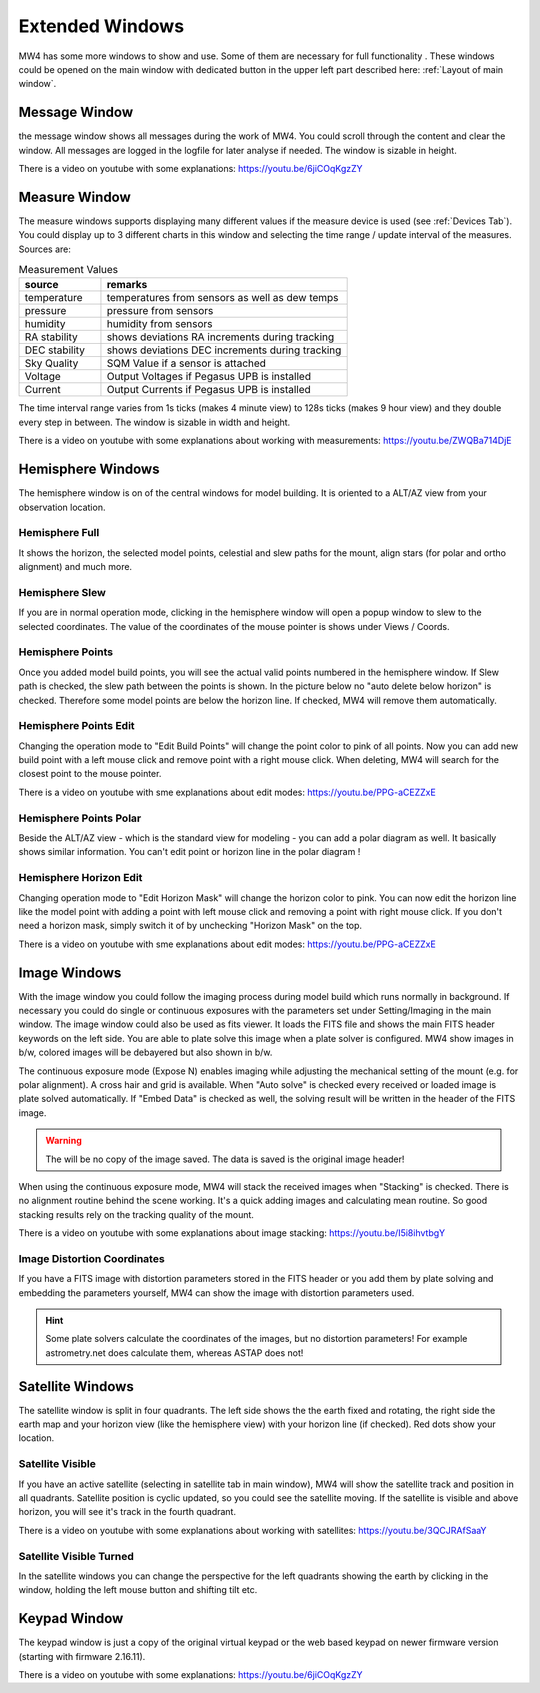 Extended Windows
================
MW4 has some more windows to show and use. Some of them are necessary for full functionality
. These windows could be opened on the main window with dedicated button in the upper left
part described here: :ref:`Layout of main window`.

Message Window
--------------
.. image:: image/window_message.png
    :align: center
    :scale: 71%

the message window shows all messages during the work of MW4. You could scroll through
the content and clear the window. All messages are logged in the logfile for later analyse
if needed. The window is sizable in height.

There is a video on youtube with some explanations: https://youtu.be/6jiCOqKgzZY

Measure Window
--------------
.. image:: image/window_measure.png
    :align: center
    :scale: 71%

The measure windows supports displaying many different values if the measure device is used
(see :ref:`Devices Tab`). You could display up to 3 different charts in this window and
selecting the time range / update interval of the measures. Sources are:

.. list-table:: Measurement Values
    :widths: 25, 75
    :header-rows: 1

    *   - source
        - remarks
    *   - temperature
        - temperatures from sensors as well as dew temps
    *   - pressure
        - pressure from sensors
    *   - humidity
        - humidity from sensors
    *   - RA stability
        - shows deviations RA increments during tracking
    *   - DEC stability
        - shows deviations DEC increments during tracking
    *   - Sky Quality
        - SQM Value if a sensor is attached
    *   - Voltage
        - Output Voltages if Pegasus UPB is installed
    *   - Current
        - Output Currents if Pegasus UPB is installed

The time interval range varies from 1s ticks (makes 4 minute view) to 128s ticks (makes 9 hour
view) and they double every step in between. The window is sizable in width and height.

There is a video on youtube with some explanations about working with measurements:
https://youtu.be/ZWQBa714DjE


Hemisphere Windows
------------------
The hemisphere window is on of the central windows for model building. It is oriented to a
ALT/AZ view from your observation location.

.. image:: image/window_hemisphere_raw.png
    :align: center
    :scale: 71%

Hemisphere Full
^^^^^^^^^^^^^^^
It shows the horizon, the selected model points, celestial and slew paths for the mount,
align stars (for polar and ortho alignment) and much more.

.. image:: image/window_hemisphere_full.png
    :align: center
    :scale: 71%

Hemisphere Slew
^^^^^^^^^^^^^^^
If you are in normal operation mode, clicking in the hemisphere window will open a popup
window to slew to the selected coordinates. The value of the coordinates of the mouse
pointer is shows under Views / Coords.

.. image:: image/window_hemisphere_slew.png
    :align: center
    :scale: 71%

Hemisphere Points
^^^^^^^^^^^^^^^^^
Once you added model build points, you will see the actual valid points numbered in the
hemisphere window. If Slew path is checked, the slew path between the points is shown. In
the picture below no "auto delete below horizon" is checked. Therefore some model points are
below the horizon line. If checked, MW4 will remove them automatically.

.. image:: image/window_hemisphere_points.png
    :align: center
    :scale: 71%

Hemisphere Points Edit
^^^^^^^^^^^^^^^^^^^^^^
Changing the operation mode to "Edit Build Points" will change the point color to pink of all
points. Now you can add new build point with a left mouse click and remove point with a
right mouse click. When deleting, MW4 will search for the closest point to the mouse pointer.

.. image:: image/window_hemisphere_points_edit.png
    :align: center
    :scale: 71%

There is a video on youtube with sme explanations about edit modes:
https://youtu.be/PPG-aCEZZxE

Hemisphere Points Polar
^^^^^^^^^^^^^^^^^^^^^^^
Beside the ALT/AZ view - which is the standard view for modeling - you can add a polar
diagram as well. It basically shows similar information. You can't edit point or horizon
line in the polar diagram !

.. image:: image/window_hemisphere_polar.png
    :align: center
    :scale: 71%

Hemisphere Horizon Edit
^^^^^^^^^^^^^^^^^^^^^^^
Changing operation mode to "Edit Horizon Mask" will change the horizon color to pink. You
can now edit the horizon line like the model point with adding a point with left mouse click
and removing a point with right mouse click. If you don't need a horizon mask, simply switch
it of by unchecking "Horizon Mask" on the top.

.. image:: image/window_hemisphere_horizon_edit.png
    :align: center
    :scale: 71%

There is a video on youtube with sme explanations about edit modes:
https://youtu.be/PPG-aCEZZxE

Image Windows
-------------
With the image window you could follow the imaging process during model build which runs
normally in background. If necessary you could do single or continuous exposures with the
parameters set under Setting/Imaging in the main window. The image window could also be used
as fits viewer. It loads the FITS file and shows the main FITS header keywords on the left
side. You are able to plate solve this image when a plate solver is configured. MW4 show
images in b/w, colored images will be debayered but also shown in b/w.

The continuous exposure mode (Expose N) enables imaging while adjusting the mechanical
setting of the mount (e.g. for polar alignment). A cross hair and grid is available. When
"Auto solve" is checked every received or loaded image is plate solved automatically. If
"Embed Data" is checked as well, the solving result will be written in the header of the
FITS image.

.. warning:: The will be no copy of the image saved. The data is saved is the original
             image header!

When using the continuous exposure mode, MW4 will stack the received images when "Stacking"
is checked. There is no alignment routine behind the scene working. It's a quick adding
images and calculating mean routine. So good stacking results rely on the tracking quality
of the mount.

.. image:: image/window_image.png
    :align: center
    :scale: 71%

There is a video on youtube with some explanations about image stacking:
https://youtu.be/I5i8ihvtbgY

Image Distortion Coordinates
^^^^^^^^^^^^^^^^^^^^^^^^^^^^
If you have a FITS image with distortion parameters stored in the FITS header or you add
them by plate solving and embedding the parameters yourself, MW4 can show the image with
distortion parameters used.

.. hint:: Some plate solvers calculate the coordinates of the images, but no distortion
          parameters! For example astrometry.net does calculate them, whereas ASTAP does not!

.. image:: image/window_image_distortion.png
    :align: center
    :scale: 71%

Satellite Windows
-----------------
The satellite window is split in four quadrants. The left side shows the the earth fixed and
rotating, the right side the earth map and your horizon view (like the hemisphere view) with
your horizon line (if checked). Red dots show your location.

.. image:: image/window_satellite_empty.png
    :align: center
    :scale: 71%

Satellite Visible
^^^^^^^^^^^^^^^^^
If you have an active satellite (selecting in satellite tab in main window), MW4 will show
the satellite track and position in all quadrants. Satellite position is cyclic updated,
so you could see the satellite moving. If the satellite is visible and above horizon, you
will see it's track in the fourth quadrant.

.. image:: image/window_satellite_noaa.png
    :align: center
    :scale: 71%

There is a video on youtube with some explanations about working with satellites:
https://youtu.be/3QCJRAfSaaY


Satellite Visible Turned
^^^^^^^^^^^^^^^^^^^^^^^^
In the satellite windows you can change the perspective for the left quadrants showing the
earth by clicking in the window, holding the left mouse button and shifting tilt etc.

.. image:: image/window_satellite_noaa_turned.png
    :align: center
    :scale: 71%

Keypad Window
-------------
The keypad window is just a copy of the original virtual keypad or the web based keypad on
newer firmware version (starting with firmware 2.16.11).

.. image:: image/window_keypad.png
    :align: center
    :scale: 71%

There is a video on youtube with some explanations: https://youtu.be/6jiCOqKgzZY
